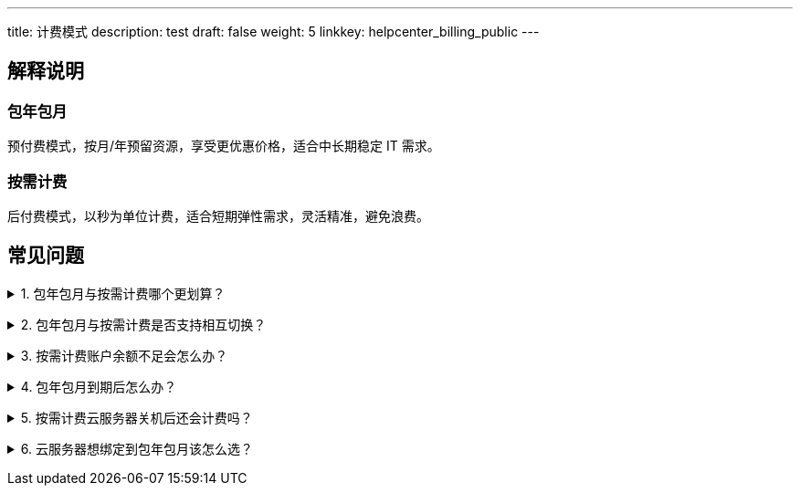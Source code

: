 ---
title: 计费模式
description: test
draft: false
weight: 5
linkkey: helpcenter_billing_public
---

== 解释说明

=== 包年包月

预付费模式，按月/年预留资源，享受更优惠价格，适合中长期稳定 IT 需求。

=== 按需计费

后付费模式，以秒为单位计费，适合短期弹性需求，灵活精准，避免浪费。

== 常见问题

+++<details>++++++<summary>+++1. 包年包月与按需计费哪个更划算？+++</summary>+++
建议您对 IT 需求进行合理规划，中长期稳定需求包年包月更合适，而对于计算资源有灵活需求的场景，按需计费可以随时创建/删除弹性云服务器，成本更低。请根据您的实际使用场景选择计费模式。+++</details>+++

+++<details>++++++<summary>+++2. 包年包月与按需计费是否支持相互切换？+++</summary>+++
a.包年包月转按需计费：使用包年包月计费方式的云服务器，开启到期转按需设置之后，云服务器资源将不允许续费。对于未生效的计费模式，可撤销该变更计费模式的设定+++<br/>+++
b.按需计费转包年包月：使用按需计费方式的云服务器，转为包年包月计费，会生成新的计费订单，用户需补充相应的费用。+++</details>+++

+++<details>++++++<summary>+++3. 按需计费账户余额不足会怎么办？+++</summary>++++++<p>+++
余额不足时账号下所有资源会被自动暂停，并保留 5 天时间。 在此期间内可随时充值来恢复资源。 5 天仍未充值，则资源会被删除，删除的资源会在"`回收站`"保留 2 小时， 之后便会被彻底删除，无法再恢复。+++</p>++++++</details>+++

+++<details>++++++<summary>+++4. 包年包月到期后怎么办？+++</summary>+++
到期且未进行包年包月续费，其绑定的资源将会自动转为按需计费模式。+++</details>+++

+++<details>++++++<summary>+++5. 按需计费云服务器关机后还会计费吗？+++</summary>+++
当云服务器关机后，只收取系统盘的费用，按照系统盘的占用空间收费，收费标准同硬盘，CPU / 内存则不再收费。云服务器关联的其他资源比如数据盘、IP 等资源会继续根据相应的收费标准收费。

+++</details>++++++<details>++++++<summary>+++6. 云服务器想绑定到包年包月该怎么选？+++</summary>+++
在创建云服务器时选择包年包月的计费模式即可。+++</details>+++
